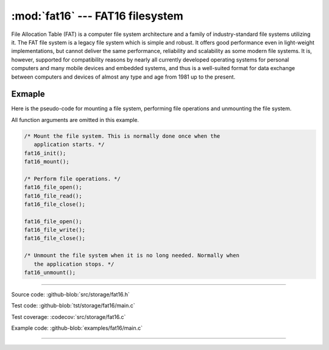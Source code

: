 :mod:`fat16` --- FAT16 filesystem
=================================

.. module:: fat16
   :synopsis: FAT16 filesystem.

File Allocation Table (FAT) is a computer file system architecture and
a family of industry-standard file systems utilizing it. The FAT file
system is a legacy file system which is simple and robust. It offers
good performance even in light-weight implementations, but cannot
deliver the same performance, reliability and scalability as some
modern file systems. It is, however, supported for compatibility
reasons by nearly all currently developed operating systems for
personal computers and many mobile devices and embedded systems, and
thus is a well-suited format for data exchange between computers and
devices of almost any type and age from 1981 up to the present.

Exmaple
-------

Here is the pseudo-code for mounting a file system, performing file
operations and unmounting the file system.

All function arguments are omitted in this example.

.. code-block:: c

   /* Mount the file system. This is normally done once when the
      application starts. */
   fat16_init();
   fat16_mount();

   /* Perform file operations. */
   fat16_file_open();
   fat16_file_read();
   fat16_file_close();

   fat16_file_open();
   fat16_file_write();
   fat16_file_close();

   /* Unmount the file system when it is no long needed. Normally when
      the application stops. */
   fat16_unmount();

---------------------------------------------------

Source code: :github-blob:`src/storage/fat16.h`

Test code: :github-blob:`tst/storage/fat16/main.c`

Test coverage: :codecov:`src/storage/fat16.c`

Example code: :github-blob:`examples/fat16/main.c`

---------------------------------------------------

.. doxygenfile:: storage/fat16.h
   :project: simba
